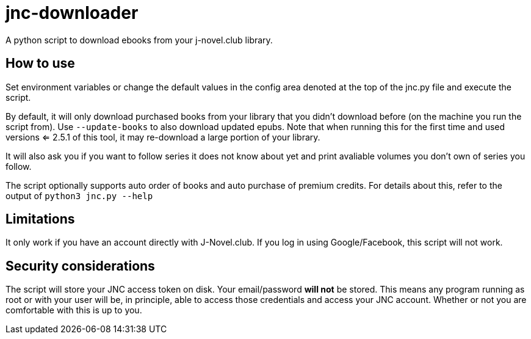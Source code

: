 = jnc-downloader
A python script to download ebooks from your j-novel.club library.


== How to use
Set environment variables or change the default values in the config area denoted at the top of the jnc.py file and execute the script.

By default, it will only download purchased books from your library that you didn't download before (on the machine you run the script from).
Use `--update-books` to also download updated epubs.
Note that when running this for the first time and used versions <= 2.5.1 of this tool, it may re-download a large portion of your library.

It will also ask you if you want to follow series it does not know about yet and print avaliable volumes you don't own of series you follow.

The script optionally supports auto order of books and auto purchase of premium credits.
For details about this, refer to the output of `python3 jnc.py --help`

== Limitations
It only work if you have an account directly with J-Novel.club. If you log in using Google/Facebook, this script will not work.

== Security considerations
The script will store your JNC access token on disk. Your email/password *will not* be stored.
This means any program running as root or with your user will be, in principle, able to access those credentials and access your JNC account.
Whether or not you are comfortable with this is up to you.

